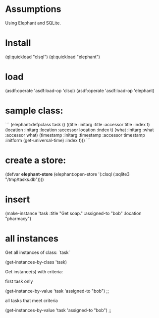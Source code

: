 * Assumptions

Using Elephant and SQLite.

* Install

    (ql:quickload "clsql")
    (ql:quickload "elephant")

* load

    (asdf:operate 'asdf:load-op 'clsql)
    (asdf:operate 'asdf:load-op 'elephant)

* sample class:

```
(elephant:defpclass task ()
  ((title :initarg :title
          :accessor title
          :index t)
   (location :initarg :location
             :accessor location
             :index t)
   (what :initarg :what
         :accessor what)
   (timestamp :initarg :timestamp
              :accessor timestamp
              :initform (get-universal-time)
              :index t)))
```

* create a store:

    (defvar *elephant-store* (elephant:open-store '(:clsql (:sqlite3
    "/tmp/tasks.db"))))

* insert

    (make-instance 'task :title "Get soap." :assigned-to "bob" :location "pharmacy")

* all instances

Get all instances of class: `task`

    (get-instances-by-class 'task)

Get instance(s) with criteria:

first task only

    (get-instance-by-value 'task 'assigned-to "bob") ;; 

all tasks that meet criteria

    (get-instances-by-value 'task 'assigned-to "bob") ;; 
